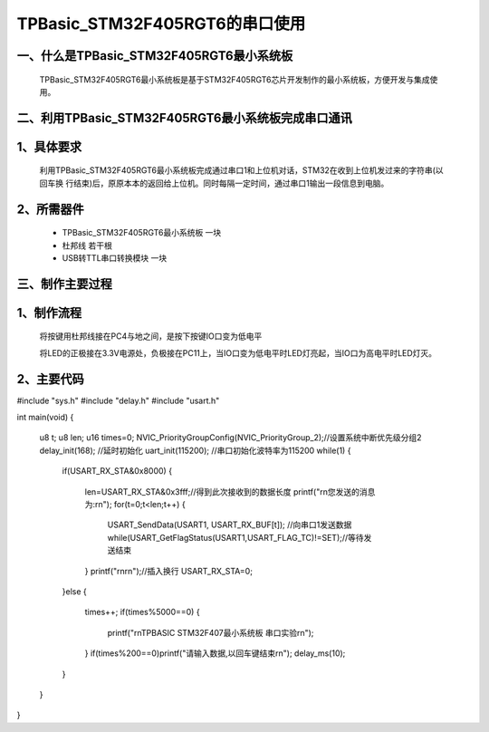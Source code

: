 TPBasic_STM32F405RGT6的串口使用
==================================

一、什么是TPBasic_STM32F405RGT6最小系统板
--------------------------------

	TPBasic_STM32F405RGT6最小系统板是基于STM32F405RGT6芯片开发制作的最小系统板，方便开发与集成使用。
	

二、利用TPBasic_STM32F405RGT6最小系统板完成串口通讯
------------------------------------------------------------

1、具体要求
----------------------

	利用TPBasic_STM32F405RGT6最小系统板完成通过串口1和上位机对话，STM32在收到上位机发过来的字符串(以回车换
	行结束)后，原原本本的返回给上位机。同时每隔一定时间，通过串口1输出一段信息到电脑。

2、所需器件
------------------------

	- TPBasic_STM32F405RGT6最小系统板		一块

	- 杜邦线					若干根

	- USB转TTL串口转换模块					一块


三、制作主要过程
-------------------------

1、制作流程
----------------------

	将按键用杜邦线接在PC4与地之间，是按下按键IO口变为低电平

	将LED的正极接在3.3V电源处，负极接在PC11上，当IO口变为低电平时LED灯亮起，当IO口为高电平时LED灯灭。

2、主要代码
----------------------

.. code-block:: c
  
#include "sys.h"
#include "delay.h"
#include "usart.h"
  
int main(void)
{ 
 
	u8 t;
	u8 len;	
	u16 times=0;  
	NVIC_PriorityGroupConfig(NVIC_PriorityGroup_2);//设置系统中断优先级分组2
	delay_init(168);		//延时初始化 
	uart_init(115200);	//串口初始化波特率为115200
	while(1)
	{
		if(USART_RX_STA&0x8000)
		{					   
			len=USART_RX_STA&0x3fff;//得到此次接收到的数据长度
			printf("\r\n您发送的消息为:\r\n");
			for(t=0;t<len;t++)
			{
				USART_SendData(USART1, USART_RX_BUF[t]);         //向串口1发送数据
				while(USART_GetFlagStatus(USART1,USART_FLAG_TC)!=SET);//等待发送结束
			}
			printf("\r\n\r\n");//插入换行
			USART_RX_STA=0;
		}else
		{
			times++;
			if(times%5000==0)
			{
				printf("\r\nTPBASIC STM32F407最小系统板 串口实验\r\n");
			}
			if(times%200==0)printf("请输入数据,以回车键结束\r\n");  
			delay_ms(10);   
		}
	}
}
